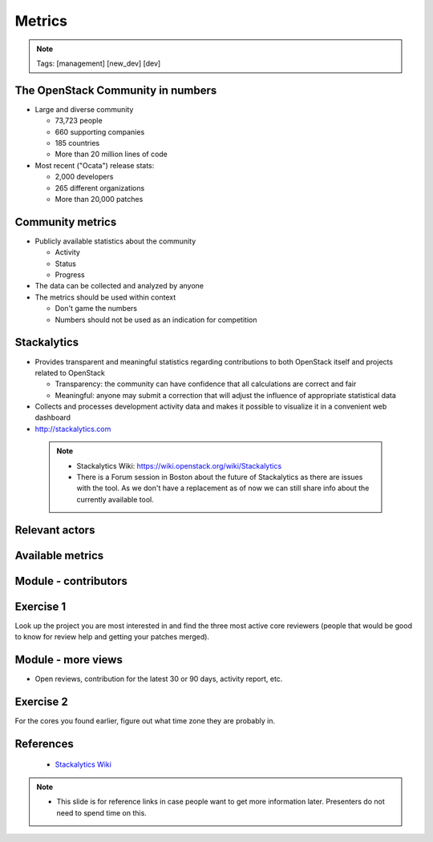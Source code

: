=======
Metrics
=======

.. image:: ./_assets/os_background.png
   :class: fill
   :width: 100%

.. note::
   Tags: [management] [new_dev] [dev]

The OpenStack Community in numbers
==================================

- Large and diverse community

  - 73,723 people
  - 660 supporting companies
  - 185 countries
  - More than 20 million lines of code

- Most recent ("Ocata") release stats:

  - 2,000 developers
  - 265 different organizations
  - More than 20,000 patches

Community metrics
=================

- Publicly available statistics about the community

  - Activity
  - Status
  - Progress

- The data can be collected and analyzed by anyone
- The metrics should be used within context

  - Don't game the numbers
  - Numbers should not be used as an indication for competition

Stackalytics
============

- Provides transparent and meaningful statistics regarding contributions
  to both OpenStack itself and projects related to OpenStack

  - Transparency: the community can have confidence that all calculations
    are correct and fair
  - Meaningful: anyone may submit a correction that will adjust the influence
    of appropriate statistical data

- Collects and processes development activity data and makes it
  possible to visualize it in a convenient web dashboard

- http://stackalytics.com

 .. note::

  - Stackalytics Wiki: https://wiki.openstack.org/wiki/Stackalytics
  - There is a Forum session in Boston about the future of Stackalytics as
    there are issues with the tool. As we don't have a replacement as of now
    we can still share info about the currently available tool.

Relevant actors
===============

.. image:: ./_assets/02-01-relevant-actors.png
  :width: 100%

Available metrics
=================

.. image:: ./_assets/02-02-relevance-metrics.png

Module - contributors
=====================

.. image:: ./_assets/02-05-module-contributors.png
  :width: 95%

Exercise 1
==========
Look up the project you are most interested in and find the three most active
core reviewers (people that would be good to know for review help and getting
your patches merged).

Module - more views
===================

- Open reviews, contribution for the latest 30 or 90 days,
  activity report, etc.

.. image:: ./_assets/stackalytics-module-open-reviews.png
  :width: 95%

Exercise 2
==========

For the cores you found earlier, figure out what time zone they
are probably in.


References
==========

  - `Stackalytics Wiki <https://wiki.openstack.org/wiki/Stackalytics>`_

.. note::

 - This slide is for reference links in case people want to get more information later. Presenters
   do not need to spend time on this.
